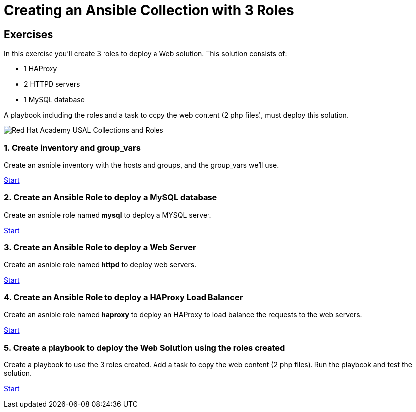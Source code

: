 = Creating an Ansible Collection with 3 Roles

[.tiles.browse]
== Exercises

In this exercise you'll create 3 roles to deploy a Web solution. This solution consists of:

- 1 HAProxy
- 2 HTTPD servers
- 1 MySQL database

A playbook including the roles and a task to copy the web content (2 php files), must deploy this solution.

image::Red_Hat_Academy_USAL_Collections_and_Roles.png[]

=== 1. Create inventory and group_vars

Create an asnible inventory with the hosts and groups, and the group_vars we'll use.

xref:01-inventory.adoc[Start]

=== 2. Create an Ansible Role to deploy a MySQL database

Create an asnible role named **mysql** to deploy a MYSQL server.

xref:02-role-mysql.adoc[Start]

=== 3. Create an Ansible Role to deploy a Web Server

Create an asnible role named **httpd**  to deploy web servers.

xref:03-role-httpd.adoc[Start]

=== 4. Create an Ansible Role to deploy a HAProxy Load Balancer

Create an asnible role named **haproxy** to deploy an HAProxy to load balance the requests to the web servers.

xref:04-role-haproxy.adoc[Start]

=== 5. Create a playbook to deploy the Web Solution using the roles created

Create a playbook to use the 3 roles created. Add a task to copy the web content (2 php files). Run the playbook and test the solution.

xref:05-playbook.adoc[Start]